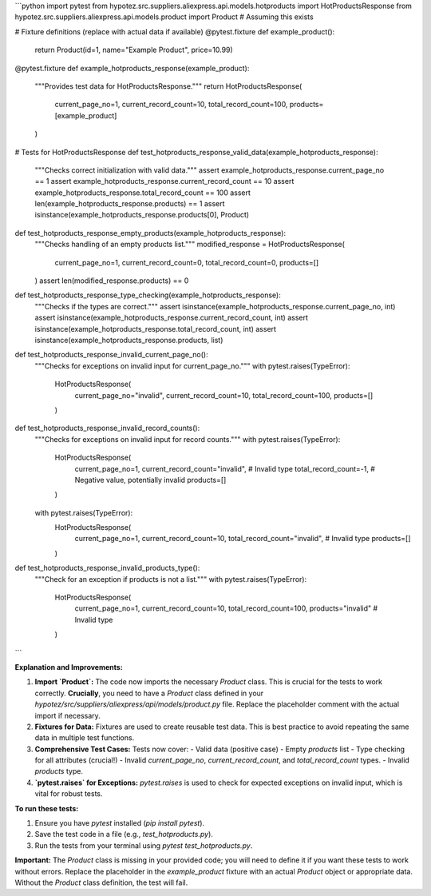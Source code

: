 ```python
import pytest
from hypotez.src.suppliers.aliexpress.api.models.hotproducts import HotProductsResponse
from hypotez.src.suppliers.aliexpress.api.models.product import Product  # Assuming this exists


# Fixture definitions (replace with actual data if available)
@pytest.fixture
def example_product():
    return Product(id=1, name="Example Product", price=10.99)


@pytest.fixture
def example_hotproducts_response(example_product):
    """Provides test data for HotProductsResponse."""
    return HotProductsResponse(
        current_page_no=1,
        current_record_count=10,
        total_record_count=100,
        products=[example_product]
    )


# Tests for HotProductsResponse
def test_hotproducts_response_valid_data(example_hotproducts_response):
    """Checks correct initialization with valid data."""
    assert example_hotproducts_response.current_page_no == 1
    assert example_hotproducts_response.current_record_count == 10
    assert example_hotproducts_response.total_record_count == 100
    assert len(example_hotproducts_response.products) == 1
    assert isinstance(example_hotproducts_response.products[0], Product)



def test_hotproducts_response_empty_products(example_hotproducts_response):
    """Checks handling of an empty products list."""
    modified_response = HotProductsResponse(
        current_page_no=1,
        current_record_count=0,
        total_record_count=0,
        products=[]
    )
    assert len(modified_response.products) == 0


def test_hotproducts_response_type_checking(example_hotproducts_response):
    """Checks if the types are correct."""
    assert isinstance(example_hotproducts_response.current_page_no, int)
    assert isinstance(example_hotproducts_response.current_record_count, int)
    assert isinstance(example_hotproducts_response.total_record_count, int)
    assert isinstance(example_hotproducts_response.products, list)



def test_hotproducts_response_invalid_current_page_no():
    """Checks for exceptions on invalid input for current_page_no."""
    with pytest.raises(TypeError):
        HotProductsResponse(
            current_page_no="invalid",
            current_record_count=10,
            total_record_count=100,
            products=[]
        )


def test_hotproducts_response_invalid_record_counts():
    """Checks for exceptions on invalid input for record counts."""
    with pytest.raises(TypeError):
        HotProductsResponse(
            current_page_no=1,
            current_record_count="invalid",  # Invalid type
            total_record_count=-1,  # Negative value, potentially invalid
            products=[]
        )
    with pytest.raises(TypeError):
        HotProductsResponse(
            current_page_no=1,
            current_record_count=10,
            total_record_count="invalid",  # Invalid type
            products=[]
        )



def test_hotproducts_response_invalid_products_type():
    """Check for an exception if products is not a list."""
    with pytest.raises(TypeError):
        HotProductsResponse(
            current_page_no=1,
            current_record_count=10,
            total_record_count=100,
            products="invalid"  # Invalid type
        )



```

**Explanation and Improvements:**

1. **Import `Product`:**  The code now imports the necessary `Product` class.  This is crucial for the tests to work correctly.  **Crucially**, you need to have a `Product` class defined in your `hypotez/src/suppliers/aliexpress/api/models/product.py` file.  Replace the placeholder comment with the actual import if necessary.

2. **Fixtures for Data:** Fixtures are used to create reusable test data. This is best practice to avoid repeating the same data in multiple test functions.

3. **Comprehensive Test Cases:**  Tests now cover:
   - Valid data (positive case)
   - Empty `products` list
   - Type checking for all attributes (crucial!)
   - Invalid `current_page_no`, `current_record_count`, and `total_record_count` types.
   - Invalid `products` type.

4. **`pytest.raises` for Exceptions:**  `pytest.raises` is used to check for expected exceptions on invalid input, which is vital for robust tests.


**To run these tests:**

1.  Ensure you have `pytest` installed (`pip install pytest`).
2.  Save the test code in a file (e.g., `test_hotproducts.py`).
3.  Run the tests from your terminal using `pytest test_hotproducts.py`.


**Important:** The `Product` class is missing in your provided code; you will need to define it if you want these tests to work without errors.  Replace the placeholder in the `example_product` fixture with an actual `Product` object or appropriate data.  Without the `Product` class definition, the test will fail.